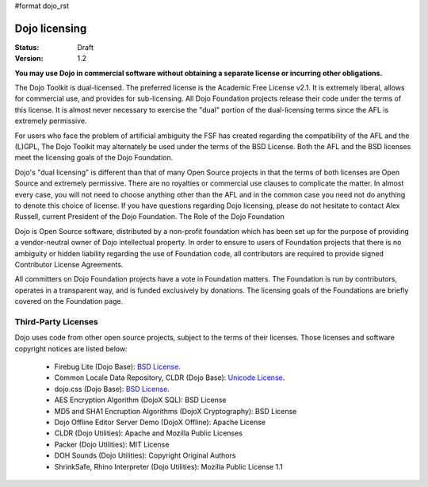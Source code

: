 #format dojo_rst

Dojo licensing
==============

:Status: Draft
:Version: 1.2

**You may use Dojo in commercial software without obtaining a separate license or incurring other obligations.**

The Dojo Toolkit is dual-licensed. The preferred license is the Academic Free License v2.1. It is extremely liberal, allows for commercial use, and provides for sub-licensing. All Dojo Foundation projects release their code under the terms of this license. It is almost never necessary to exercise the "dual" portion of the dual-licensing terms since the AFL is extremely permissive.

For users who face the problem of artificial ambiguity the FSF has created regarding the compatibility of the AFL and the (L)GPL, The Dojo Toolkit may alternately be used under the terms of the BSD License. Both the AFL and the BSD licenses meet the licensing goals of the Dojo Foundation.

Dojo's "dual licensing" is different than that of many Open Source projects in that the terms of both licenses are Open Source and extremely permissive. There are no royalties or commercial use clauses to complicate the matter. In almost every case, you will not need to choose anything other than the AFL and in the common case you need not do anything to denote this choice of license. If you have questions regarding Dojo licensing, please do not hesitate to contact Alex Russell, current President of the Dojo Foundation.
The Role of the Dojo Foundation

Dojo is Open Source software, distributed by a non-profit foundation which has been set up for the purpose of providing a vendor-neutral owner of Dojo intellectual property. In order to ensure to users of Foundation projects that there is no ambiguity or hidden liability regarding the use of Foundation code, all contributors are required to provide signed Contributor License Agreements.

All committers on Dojo Foundation projects have a vote in Foundation matters. The Foundation is run by contributors, operates in a transparent way, and is funded exclusively by donations. The licensing goals of the Foundations are briefly covered on the Foundation page.

Third-Party Licenses
--------------------

Dojo uses code from other open source projects, subject to the terms of their licenses. Those licenses and software copyright notices are listed below:

    * Firebug Lite (Dojo Base): `BSD License <http://trac.dojotoolkit.org/browser/dojo/trunk/_firebug/LICENSE>`_. 
    * Common Locale Data Repository, CLDR (Dojo Base): `Unicode License <http://trac.dojotoolkit.org/browser/dojo/trunk/cldr/LICENSE>`_. 
    * dojo.css (Dojo Base): `BSD License <http://trac.dojotoolkit.org/browser/dojo/trunk/resources/LICENSE>`_.
    * AES Encryption Algorithm (DojoX SQL): BSD License
    * MD5 and SHA1 Encruption Algorithms (DojoX Cryptography): BSD License
    * Dojo Offline Editor Server Demo (DojoX Offline): Apache License
    * CLDR (Dojo Utilities): Apache and Mozilla Public Licenses
    * Packer (Dojo Utilities): MIT License
    * DOH Sounds (Dojo Utilities): Copyright Original Authors
    * ShrinkSafe, Rhino Interpreter (Dojo Utilities): Mozilla Public License 1.1
